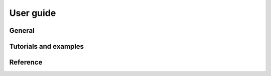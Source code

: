.. _users-guide-index:

.. redirect-from:: /contents


###########
User guide
###########

General
#######

.. dropdown:: Getting Started

   .. toctree::
      :maxdepth: 2

      getting_started/index.rst

.. dropdown:: Installation

   .. toctree::
      :maxdepth: 2

      installing/index.rst

.. dropdown:: Guide to Matplotlib

   .. toctree::
      :maxdepth: 2

      explain/index.rst


.. dropdown:: Troubleshooting

   .. toctree::
      :maxdepth: 2

      faq/index.rst

.. dropdown:: External Resources

   .. toctree::
      :maxdepth: 2

      resources/index.rst

   `User Contributed Packages <https://matplotlib.org/mpl-third-party/>`_


Tutorials and examples
######################
.. dropdown:: Plot Types

   .. toctree::
      :maxdepth: 2

      ../plot_types/index.rst

.. dropdown:: Tutorials

    .. toctree::
      :maxdepth: 2

      ../tutorials/index.rst

.. dropdown:: Example Gallery

    .. toctree::
      :maxdepth: 2

      ../gallery/index.rst


Reference
#########

.. dropdown:: API Reference

   .. toctree::
      :maxdepth: 2

      ../api/index.rst

.. dropdown:: Contributing Guide

   .. toctree::
      :maxdepth: 2

      ../devel/index.rst

.. dropdown:: Project Information

   .. toctree::
      :maxdepth: 2

      project/index.rst

.. dropdown:: Release Notes

   .. toctree::
      :maxdepth: 2

      release_notes.rst
